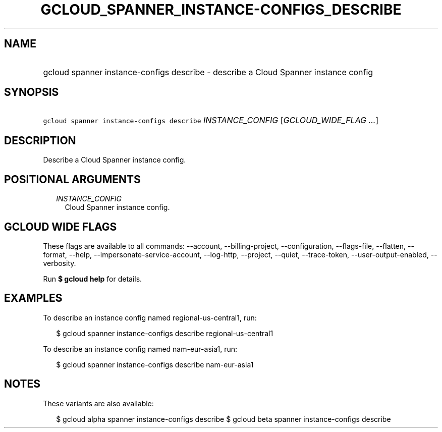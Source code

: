 
.TH "GCLOUD_SPANNER_INSTANCE\-CONFIGS_DESCRIBE" 1



.SH "NAME"
.HP
gcloud spanner instance\-configs describe \- describe a Cloud Spanner instance config



.SH "SYNOPSIS"
.HP
\f5gcloud spanner instance\-configs describe\fR \fIINSTANCE_CONFIG\fR [\fIGCLOUD_WIDE_FLAG\ ...\fR]



.SH "DESCRIPTION"

Describe a Cloud Spanner instance config.



.SH "POSITIONAL ARGUMENTS"

.RS 2m
.TP 2m
\fIINSTANCE_CONFIG\fR
Cloud Spanner instance config.


.RE
.sp

.SH "GCLOUD WIDE FLAGS"

These flags are available to all commands: \-\-account, \-\-billing\-project,
\-\-configuration, \-\-flags\-file, \-\-flatten, \-\-format, \-\-help,
\-\-impersonate\-service\-account, \-\-log\-http, \-\-project, \-\-quiet,
\-\-trace\-token, \-\-user\-output\-enabled, \-\-verbosity.

Run \fB$ gcloud help\fR for details.



.SH "EXAMPLES"

To describe an instance config named regional\-us\-central1, run:

.RS 2m
$ gcloud spanner instance\-configs describe regional\-us\-central1
.RE

To describe an instance config named nam\-eur\-asia1, run:

.RS 2m
$ gcloud spanner instance\-configs describe nam\-eur\-asia1
.RE



.SH "NOTES"

These variants are also available:

.RS 2m
$ gcloud alpha spanner instance\-configs describe
$ gcloud beta spanner instance\-configs describe
.RE

